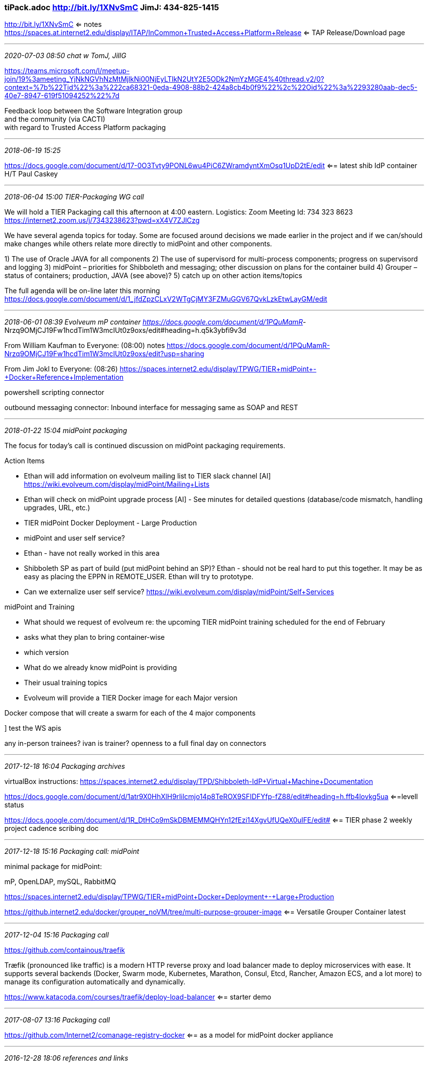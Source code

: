 === tiPack.adoc  http://bit.ly/1XNvSmC    JimJ: 434-825-1415
http://bit.ly/1XNvSmC <= notes +
https://spaces.at.internet2.edu/display/ITAP/InCommon+Trusted+Access+Platform+Release <= TAP Release/Download page

- - -
_2020-07-03 08:50 chat w TomJ, JillG_

https://teams.microsoft.com/l/meetup-join/19%3ameeting_YjNkNGVhNzMtMjlkNi00NjEyLTlkN2UtY2E5ODk2NmYzMGE4%40thread.v2/0?context=%7b%22Tid%22%3a%222ca68321-0eda-4908-88b2-424a8cb4b0f9%22%2c%22Oid%22%3a%2293280aab-dec5-40e7-8947-619f51094252%22%7d

Feedback loop between the Software Integration group +
and the community (via CACTI) +
with regard to Trusted Access Platform packaging +

- - -
_2018-06-19 15:25_

https://docs.google.com/document/d/17-0O3Tvty9PONL6wu4PiC6ZWramdyntXmOsq1UpD2tE/edit  <== latest shib IdP container H/T Paul Caskey

- - -
_2018-06-04 15:00  TIER-Packaging WG call_

We will hold a TIER Packaging call this afternoon at 4:00 eastern.
Logistics:  Zoom Meeting Id: 734 323 8623
                  https://internet2.zoom.us/j/7343238623?pwd=xX4V7ZJlCzg

We have several agenda topics for today.  Some are focused around decisions we made earlier in the project and if we can/should make changes while others relate more directly to midPoint and other components.

1) The use of Oracle JAVA for all components
2) The use of supervisord for multi-process components; progress on supervisord and logging
3) midPoint – priorities for Shibboleth and messaging; other discussion on plans for the container build
4) Grouper – status of containers; production, JAVA (see above)?
5) catch up on other action items/topics

The full agenda will be on-line later this morning
https://docs.google.com/document/d/1_jfdZpzCLxV2WTgCjMY3FZMuGGV67QvkLzkEtwLayGM/edit

- - -
_2018-06-01 08:39  Evolveum mP container  https://docs.google.com/document/d/1PQuMamR_-Nrzq9OMjCJ19Fw1hcdTim1W3mcIUt0z9oxs/edit#heading=h.q5k3ybfi9v3d

From William Kaufman to Everyone: (08:00)
notes https://docs.google.com/document/d/1PQuMamR-Nrzq9OMjCJ19Fw1hcdTim1W3mcIUt0z9oxs/edit?usp=sharing

From Jim Jokl to Everyone: (08:26)
https://spaces.internet2.edu/display/TPWG/TIER+midPoint+-+Docker+Reference+Implementation

powershell scripting connector

outbound messaging connector: Inbound interface for messaging same as SOAP and REST

- - -
_2018-01-22 15:04  midPoint packaging_

The focus for today’s call is continued discussion on midPoint packaging requirements.

Action Items

- Ethan will add information on evolveum mailing list to TIER slack channel [AI]
	https://wiki.evolveum.com/display/midPoint/Mailing+Lists
- Ethan will check on midPoint upgrade process [AI]  - See minutes for detailed questions (database/code mismatch,
	handling upgrades, URL, etc.)

- TIER midPoint Docker Deployment - Large Production

- midPoint and user self service?

  - Ethan - have not really worked in this area
  - Shibboleth SP as part of build (put midPoint behind an SP)?  Ethan - should not be real hard to put this together.
    It may be as easy as placing the EPPN in REMOTE_USER.  Ethan will try to prototype.
  - Can we externalize user self service? https://wiki.evolveum.com/display/midPoint/Self+Services

midPoint and Training

- What should we request of evolveum re: the upcoming TIER midPoint training scheduled for the end of February
  - asks what they plan to bring container-wise
  - which version

- What do we already know midPoint is providing

- Their usual training topics

- Evolveum will provide a TIER Docker image for each Major version

Docker compose that will create a swarm for each of the 4 major components

] test the WS apis

any in-person trainees?
ivan is trainer?
openness to a full final day on connectors

- - -
_2017-12-18 16:04  Packaging archives_

virtualBox instructions:
https://spaces.internet2.edu/display/TPD/Shibboleth-IdP+Virtual+Machine+Documentation

https://docs.google.com/document/d/1atr9X0HhXlH9rIilcmjo14p8TeROX9SFIDFYfp-fZ88/edit#heading=h.ffb4lovkg5ua  <==levell status

https://docs.google.com/document/d/1R_DtHCo9mSkDBMEMMQHYn12fEzi14XgvUfUQeX0uIFE/edit# <== TIER phase 2 weekly project cadence scribing doc

- - -
_2017-12-18 15:16  Packaging call: midPoint_

minimal package for midPoint:

mP, OpenLDAP, mySQL, RabbitMQ

https://spaces.internet2.edu/display/TPWG/TIER+midPoint+Docker+Deployment+-+Large+Production

https://github.internet2.edu/docker/grouper_noVM/tree/multi-purpose-grouper-image  <== Versatile Grouper Container latest

- - -
_2017-12-04 15:16  Packaging call_

https://github.com/containous/traefik

Træfik (pronounced like traffic) is a modern HTTP reverse proxy and load balancer made to deploy microservices with ease. It supports several backends (Docker, Swarm mode, Kubernetes, Marathon, Consul, Etcd, Rancher, Amazon ECS, and a lot more) to manage its configuration automatically and dynamically.

https://www.katacoda.com/courses/traefik/deploy-load-balancer  <== starter demo

- - -
_2017-08-07 13:16  Packaging call_

https://github.com/Internet2/comanage-registry-docker  <== as a model for midPoint docker appliance

- - -
_2016-12-28 18:06 references and links_

https://blog.bitsrc.io/monorepo-architecture-simplified-with-bit-and-npm-b1354be62870  <== easy monorepos
https://testbed.tier.internet2.edu/secure/
https://spaces.internet2.edu/display/TPD/Shibboleth-IdP+Virtual+Machine+Documentation
  - virtualBox instructions:
https://docs.google.com/document/d/1R_DtHCo9mSkDBMEMMQHYn12fEzi14XgvUfUQeX0uIFE/edit#
  -  TIER phase 2 weekly project cadence scribing doc
https://opensource.com/tags/containers

_____________________
h6. 2016-12-12 17:30  levvel.io on DevOps for TIER

https://github.internet2.edu/docker

Bill Kaufman
BK
https://docs.google.com/document/d/1GLvCHgBBfWVTKsqnziIm3jzDuBQu421n7V9fp20snQ0/edit?usp=sharing
https://docs.google.com/document/d/1OSnASvMxbCm3GXXkJd46zGzphk4fv-tpak7RK-czCy8/edit
Jim Van Fleet
JF
Yup, questions can go here!
If people want to share I2 GitHub usernames in here, I can make sure they have access as well as we go.
Christopher Hubing
CH
bill can you record this?
Bill Kaufman
BK
got it
Christopher Hubing
CH
thx!
Nick Roy
NR
There seems to be feedback on someone's mic.
Guest 1
G1
Bill what are the GitHub repository URLs?
Christopher Hubing
CH
https://github.internet2.edu/orgs/docker/dashboard
Bill Kaufman
BK
They are within the Internet2 GitHub which requires manual account provisioning
Guest 1
G1
I don't believe I have an account on the I2 Enterprise GitHub. Should I have one?
Nick Roy
NR
@Jim, I'm nroy@internet2.edu in I2 GitHub
Bill Kaufman
BK
I see you as a guest - who is this?
Jim Van Fleet
JF
https://jenkins.testbed.tier.internet2.edu/
Guest 1
G1
This is Scott Koranda. I don't believe I have an account on the I2 Enterprise GitHub. Should I have one?
Chris Hyzer
CH
Chris Hyzer just emailed techsupport@internet2.edu to request an I2 github account... hope thats the right procedure
Nick Roy
NR
Please add me to access to this repo.
Bill Kaufman
BK
Yes Chris
I will submit one for you Scott
Chris Hyzer
CH
Bill can you submit one for me too (chris hyzer)?  i2 support responded that you or Nick should submit a request.
Bill Kaufman
BK
ok
Nick Roy
NR
Thanks!
I'll volunteer
Jim Van Fleet
JF
https://jenkins.testbed.tier.internet2.edu/job/docker/job/packer-centos-7/ creates appliances
Nick Roy
NR
Should we be talking to TSG to to get a VM in their farm, for the worker?
Paul Caskey
PC
wont run on a VM, we tried
Nick Roy
NR
Bummer
Paul Caskey
PC
needs a physical box
Nick Roy
NR
Should we get some production metal for the MARC data center?
Paul Caskey
PC
yes
I've discussed with MikeL, but he may not know this as "the build worker", probably as 'the PITA physical machine Paul and Bill needed'
Jim Van Fleet
JF
----------------BUILD SUCCESS: Appliance build success. docker/packer-centos-7/comanage-production 39 (Open)[4:24]  ----------------Found comanage-appliance-centos7-ova-1481143641.tar(https://s3-us-west-1.amazonaws.com/internet2-tier-appliance-us-west-1/comanage-appliance-centos7-ova-1481143641.tar)e65b52781975c45c4f4b6a9b372bb3cb builds/comanage-appliance-centos7-ova-1481143641.tarPublishing ami-c3d88fa3 to all accounts
Bill Kaufman
BK
Jeff said he can get a box once we have the final requirements
Guest 1
G1
Is that sharing to my AWS account automated or something a human has to do at the end of the process?


Deprecating the "X-" Prefix and Similar Constructs in Application Protocols
_____________________
h6. 2016-12-09 13:38  TIER project weekly cadence
_____________________
h6. 2016-11-18 13:27  current vms for Shib IdP, Grouper, COmanage

https://spaces.internet2.edu/x/qAjcBQ  <== Shib IdP VM, R2, V5
https://spaces.internet2.edu/x/CoJFBg  <== COmanage R2
https://docs.google.com/document/d/1B8iL8Vm50BbJ4-HaoqjzXrlxa-oiDZpEhvtiQfa7y44/edit?usp=sharing  <== Grouper Appliance
  daemon doesn't auto-start

https://testbed.tier.internet2.edu/secure/download_vm/  <== where to get them when they're done

_____________________
h6. 2016-11-02 13:14  Shib IdP package testing

https://testbed.tier.internet2.edu/secure/download_vm/
https://testbed.tier.internet2.edu/secure/download_vm/TIER-ShibIdP-R2-V4.ova
https://spaces.internet2.edu/x/qAjcBQ  <== Shib IdP Virtual Machine release notes


_____________________
h6. 2016-08-22 15:00  P&C CCall

https://wiki.shibboleth.net/confluence/display/IDP30/SecurityAndNetworking  <== ScottC calls this the bible: all you need to know about crypto in Shib (if you understand crypto)

_____________________
h6. 2016-07-06 12:30  P&C ccall

Action Items
1)	TIER team to provide Shib configuration trees, one for use during local and integration testing, and another with which to seed the appliance. (Needed ASAP. Without this we will not be able to incorporate them into the design document due Tuesday Jul-12)
Regarding this engagement

The TIER team has provisioned the email address tier-pack-shibidp@internet2.edu to facilitate discussions and provide clear communication channels across teams.  Levvel staff has been added to this email group.

A build pipeline that capably delivers a variety of potential appliances (e.g. VirtualBox, VMWare, AWS AMI) is to be preferred to focusing specifically on Docker and its compatibility.

Shibboleth IDP General Information
The publishers of the Shibboleth IDP package, the Shibboleth Consortium, is a third-party group, though there is some common membership with TIER.  They release software roughly twice a year.  On occasion, there are security patches that prompt official releases.

The Shibboleth IDP releases can be acquired from Nexus, their build repository.  Official releases[1] and periodic builds[2] are both available from that repository.

TIER expectation is that, in time, it will evaluate a weekly build of the Shibboleth IDP appliance, including manual testing that supplements the automated testing our build pipeline conducts.  For now, since the appliance that contains the official release is the only one that will be distributed publicly, we will focus on that trigger and source location.

While the TIER group has taken responsibility for the appliance-based distribution of Shibboleth IDP software, TIER has the opportunity to set expectations regarding the timing of those releases.  For example, the appliance may be available one week after the official release, or one month.

The actions necessary to publish appliances and to notify interested parties of newly available appliances is to be determined at a later date.

The TIER team has found that every file in the Shibboleth IDP root directory might require changes during its operational life under an end user’s control.  This requirement is certainly active during the initial configuration period.  Certain changes may require a rebuild of the WAR file that the Shibboleth IDP service deploys.  While there is a possibility that discussions elsewhere may relax this requirement in time (e.g. by concentrating end user configuration changes into a single configuration directory), our efforts this summer will meet the requirement as stated.

The TIER group is an advocate for the Shibboleth IDP software, and may, in time, alter or amend the official releases.  They will not do so within the timeline of this engagement.

The Shibboleth IDP appliance (and the container therein) will contain a default configuration.

Shibboleth IDP Configuration

TIER will provide Levvel with two configuration trees, one for use during local and integration testing, and another with which to seed the appliance.

There is currently no plan to require additional configuration trees, nor to include an appliance containing additional configurations as a deliverable.  It’s possible that, if additional configurations are ultimately considered desirable, those configurations may be delivered as follow-on work.  One example here would be a configuration that supports only integration with Active Directory.

When available, the configuration trees will be made available on one of the testbed machines provisioned previously by I2/TIER to which Levvel principals have previously confirmed connectivity.


[1] https://build.shibboleth.net/nexus/content/repositories/releases/net/shibboleth/idp/idp-distribution/3.2.1/
[2] https://build.shibboleth.net/nexus/content/repositories/snapshots/net/shibboleth/idp/idp-distribution/


_____________________
h6. 2016/06/19/ 06:01 references and links

http://neuro.debian.net/vm.html  <== ++ nicely done vbox vm getting started page
_____________________
h6. 2016-05-23 07:40  Packaging CCall

Everyone,

The agenda for our Monday call will focus on (a) feedback on the Shibboleth container VM and (b) requirements for local campus metadata management.   If you have not yet tried the Shibboleth VM, this might be an opportunity to get started.

The link to getting started on the Shibboleth IdP VM is in our running agenda from our May 2 call:  http://bit.ly/1XNvSmC

The start of the work on requirements for campus metadata management is in our running agenda from our May 9:  http://bit.ly/1XNvSmC

Thanks, Jim
_____________________
h6. 2016-05-03 14:48  JimJ chat re Midpoint

Main concern re Midpoint: All the back chatter is around COmanage as registry;
_____________________
h6. 2016-04-18 12:41  VM Images

https://www.virtualbox.org/wiki/VirtualBox
https://testbed.tier.internet2.edu/

https://spaces.internet2.edu/display/TPD/Shibboleth-IdP+Virtual+Machine+Documentation
Look at release notes

IP for Shib  VM: 10.0.2.5; 192.168.1.233
  ==> look for eth0 entry

  Replace or remove this logo
Web Login Service - Stale Request
You may be seeing this page because you used the Back button while browsing a secure web site or application. Alternatively, you may have mistakenly bookmarked the web login form instead of the actual web site you wanted to bookmark or used a link created by somebody else who made the same mistake.

Left unchecked, this can cause errors on some browsers or result in you returning to the web site you tried to leave, so this page is presented instead.

- sent email to tier-pack

_____________________
h6. 2016-04-18 15:00  Packaging CCall

I’m expecting a short call for today.  Our agenda will focus on:
  (a) Status update on the packaging work (Docker and VMs)



  (b) Initial testing/feedback on the COmanage VM


_____________________
h6. 2016-03-28 15:00  Packaging CCall

We will hold a very brief call today to discuss status and work in progress.

- AWS build env available; Shib IdP underway
- Levvel.io contracted to help get COmanage containerized
- then Grouper
- sep containers for each component and sub-Component
Δ Default config work underway (via builds)
Δ THEN containerization
_____________________
h6. 2016-02-29 15:18 Tier Packaging

mySQL (community edition or MariaDB (open-source fork of MySQL when Oracle bought it))

IdP proxy is becoming part of the standard architecture; based on pySAML2 from sunet; they have a COmanage plugin available
_____________________
h6. 2016-02-15 14:46 Tier Packaging  http://bit.ly/1XNvSmC

[MACE-Dir] Challenge" eduPerson is rarely implemented in institutions' AD deployments
_____________________
h6. 2016-02-01 15:00  Tier packaging 012 5971# http://bit.ly/1XNvSmC

Today's Agenda is below.  If you have  time before the call, please try to
look at #2 below.

1.Quick review of 1-25-2016 meeting notes

2.Packaging Proposal Discussion - see: https://spaces.internet2.edu/x/6QqVBQ

ScottyL: Likes CoreOS
puppet creates VMs
packer drives puppet
it's all automatewd, could rebuild every single day

clear distinction between VMs and appliances;
take out the package manager on the appliances; ChPh: devils in the details.


3.Shibboleth default configuration and ease of use - see survey: https://spaces.internet2.edu/x/CwuVBQ
_________
h6. 2016-01-25 15:00  Tier packaging 012 5971# http://bit.ly/1XNvSmC
_____________________
h6. 2015-12-21 15:00  Tier packaging 012 5971# http://bit.ly/1XNvSmC
_____________________
h6. 2015-12-14 15:00  Tier packaging 012 5971#
_____________________
h6. 2015-11-23 15:00  Tier packaging 012 5971#

Recall that our initial WG focus is to determine the set of questions we need answered before we can move forward.

In preparation for today’s call, please try to look at, add to, comment on, and/or edit the work that the section volunteers have started for the three components and the Core Packaging work.  The Component Sections focus on the components themselves, default configurations, dependencies, tool needs, etc., and not (to the extent possible) the execution environment.  The Core Packaging section is being used to capture the data that we need to know to determine appropriate execution environment(s).

https://docs.google.com/document/d/1_jfdZpzCLxV2WTgCjMY3FZMuGGV67QvkLzkEtwLayGM/edit

Please also think about the Audience question for each of the four topic areas.  Deliverable #1 is to document an appropriately diverse set of places/schools/etc. for the survey/outreach that we are developing now.

Thanks, Jim

http://12factor.net/  <== 12 factor app
